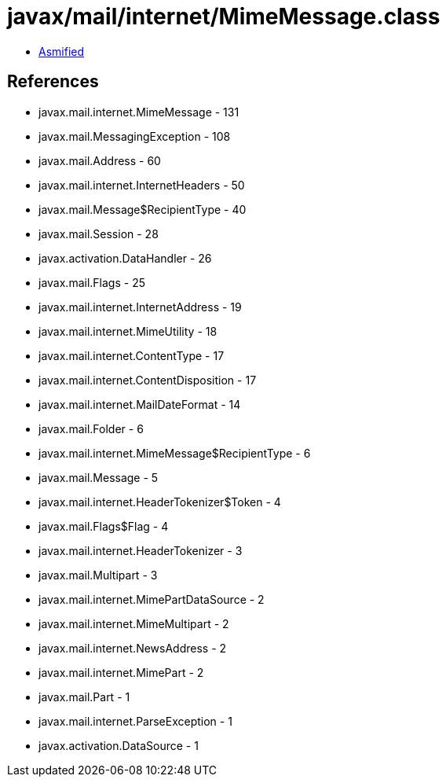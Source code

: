 = javax/mail/internet/MimeMessage.class

 - link:MimeMessage-asmified.java[Asmified]

== References

 - javax.mail.internet.MimeMessage - 131
 - javax.mail.MessagingException - 108
 - javax.mail.Address - 60
 - javax.mail.internet.InternetHeaders - 50
 - javax.mail.Message$RecipientType - 40
 - javax.mail.Session - 28
 - javax.activation.DataHandler - 26
 - javax.mail.Flags - 25
 - javax.mail.internet.InternetAddress - 19
 - javax.mail.internet.MimeUtility - 18
 - javax.mail.internet.ContentType - 17
 - javax.mail.internet.ContentDisposition - 17
 - javax.mail.internet.MailDateFormat - 14
 - javax.mail.Folder - 6
 - javax.mail.internet.MimeMessage$RecipientType - 6
 - javax.mail.Message - 5
 - javax.mail.internet.HeaderTokenizer$Token - 4
 - javax.mail.Flags$Flag - 4
 - javax.mail.internet.HeaderTokenizer - 3
 - javax.mail.Multipart - 3
 - javax.mail.internet.MimePartDataSource - 2
 - javax.mail.internet.MimeMultipart - 2
 - javax.mail.internet.NewsAddress - 2
 - javax.mail.internet.MimePart - 2
 - javax.mail.Part - 1
 - javax.mail.internet.ParseException - 1
 - javax.activation.DataSource - 1
